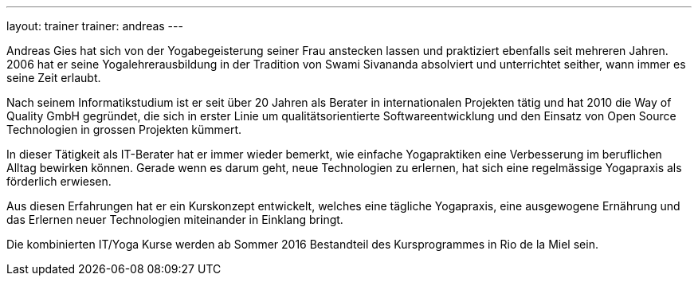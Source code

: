 ---
layout: trainer
trainer: andreas
---

Andreas Gies hat sich von der Yogabegeisterung seiner Frau anstecken lassen und praktiziert ebenfalls seit mehreren Jahren. 2006 hat er seine Yogalehrerausbildung in der Tradition von Swami Sivananda absolviert und unterrichtet seither, wann immer es seine Zeit erlaubt.

Nach seinem Informatikstudium ist er seit über 20 Jahren als Berater in internationalen Projekten tätig und hat 2010 die Way of Quality GmbH gegründet, die sich in erster Linie um qualitätsorientierte Softwareentwicklung und den Einsatz von Open Source Technologien in grossen Projekten kümmert.

In dieser Tätigkeit als IT-Berater hat er immer wieder bemerkt, wie einfache Yogapraktiken eine Verbesserung im beruflichen Alltag bewirken können. Gerade wenn es darum geht, neue Technologien zu erlernen, hat sich eine regelmässige Yogapraxis als förderlich erwiesen.

Aus diesen Erfahrungen hat er ein Kurskonzept entwickelt, welches eine tägliche Yogapraxis, eine ausgewogene Ernährung und das Erlernen neuer Technologien miteinander in Einklang bringt.

Die kombinierten IT/Yoga Kurse werden ab Sommer 2016 Bestandteil des Kursprogrammes in Rio de la Miel sein.